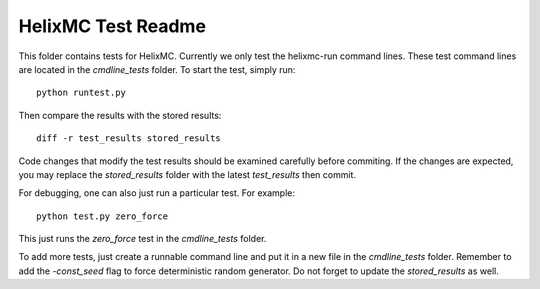 HelixMC Test Readme
===================

This folder contains tests for HelixMC. Currently we only test the helixmc-run
command lines. These test command lines are located in the `cmdline_tests`
folder. To start the test, simply run::

  python runtest.py

Then compare the results with the stored results::

  diff -r test_results stored_results

Code changes that modify the test results should be examined carefully before
commiting. If the changes are expected, you may replace the `stored_results`
folder with the latest `test_results` then commit.

For debugging, one can also just run a particular test. For example::

  python test.py zero_force

This just runs the `zero_force` test in the `cmdline_tests` folder.

To add more tests, just create a runnable command line and put it in a new
file in the `cmdline_tests` folder. Remember to add the `-const_seed` flag to
force deterministic random generator. Do not forget to update the
`stored_results` as well.
